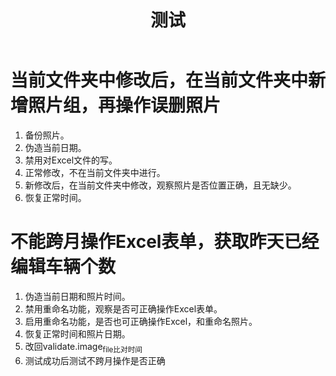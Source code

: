 # 测试.org
# Author: Claudio <3261958605@qq.com>
# Created: 2017-07-31 09:14:29
# Commentary:测试用例
#+TITLE: 测试

* 当前文件夹中修改后，在当前文件夹中新增照片组，再操作误删照片

  1. 备份照片。
  2. 伪造当前日期。
  3. 禁用对Excel文件的写。
  4. 正常修改，不在当前文件夹中进行。
  5. 新修改后，在当前文件夹中修改，观察照片是否位置正确，且无缺少。
  6. 恢复正常时间。

* 不能跨月操作Excel表单，获取昨天已经编辑车辆个数

  1. 伪造当前日期和照片时间。
  2. 禁用重命名功能，观察是否可正确操作Excel表单。
  3. 启用重命名功能，是否也可正确操作Excel，和重命名照片。
  4. 恢复正常时间和照片日期。
  5. 改回validate.image_file比对时间
  6. 测试成功后测试不跨月操作是否正确
